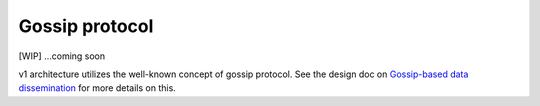 Gossip protocol
===============

[WIP] ...coming soon

v1 architecture utilizes the well-known concept of gossip protocol. See
the design doc on `Gossip-based data
dissemination <https://docs.google.com/document/d/157AvKxVRqgeaCTSpN86ICa5x-XihZ67bOrNMc5xLvEU/edit#heading=h.rrii36vrca54>`__
for more details on this.
